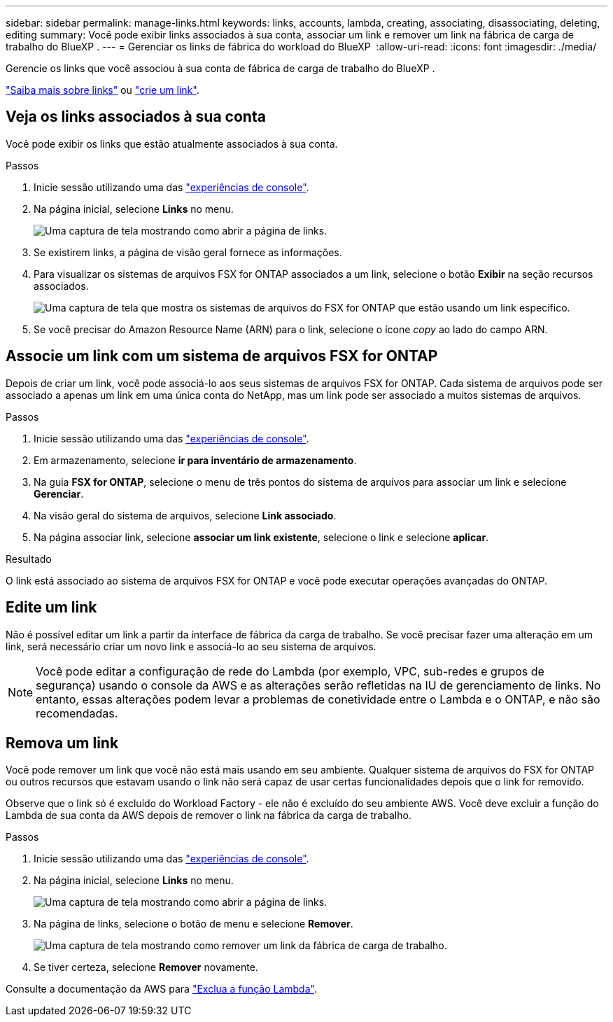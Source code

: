 ---
sidebar: sidebar 
permalink: manage-links.html 
keywords: links, accounts, lambda, creating, associating, disassociating, deleting, editing 
summary: Você pode exibir links associados à sua conta, associar um link e remover um link na fábrica de carga de trabalho do BlueXP . 
---
= Gerenciar os links de fábrica do workload do BlueXP 
:allow-uri-read: 
:icons: font
:imagesdir: ./media/


[role="lead"]
Gerencie os links que você associou à sua conta de fábrica de carga de trabalho do BlueXP .

link:links-overview.html["Saiba mais sobre links"] ou link:create-link.html["crie um link"].



== Veja os links associados à sua conta

Você pode exibir os links que estão atualmente associados à sua conta.

.Passos
. Inicie sessão utilizando uma das link:https://docs.netapp.com/us-en/workload-setup-admin/console-experiences.html["experiências de console"^].
. Na página inicial, selecione *Links* no menu.
+
image:screenshot-menu-links.png["Uma captura de tela mostrando como abrir a página de links."]

. Se existirem links, a página de visão geral fornece as informações.
. Para visualizar os sistemas de arquivos FSX for ONTAP associados a um link, selecione o botão *Exibir* na seção recursos associados.
+
image:screenshot-view-link-details.png["Uma captura de tela que mostra os sistemas de arquivos do FSX for ONTAP que estão usando um link específico."]

. Se você precisar do Amazon Resource Name (ARN) para o link, selecione o ícone _copy_ ao lado do campo ARN.




== Associe um link com um sistema de arquivos FSX for ONTAP

Depois de criar um link, você pode associá-lo aos seus sistemas de arquivos FSX for ONTAP. Cada sistema de arquivos pode ser associado a apenas um link em uma única conta do NetApp, mas um link pode ser associado a muitos sistemas de arquivos.

.Passos
. Inicie sessão utilizando uma das link:https://docs.netapp.com/us-en/workload-setup-admin/console-experiences.html["experiências de console"^].
. Em armazenamento, selecione *ir para inventário de armazenamento*.
. Na guia *FSX for ONTAP*, selecione o menu de três pontos do sistema de arquivos para associar um link e selecione *Gerenciar*.
. Na visão geral do sistema de arquivos, selecione *Link associado*.
. Na página associar link, selecione *associar um link existente*, selecione o link e selecione *aplicar*.


.Resultado
O link está associado ao sistema de arquivos FSX for ONTAP e você pode executar operações avançadas do ONTAP.



== Edite um link

Não é possível editar um link a partir da interface de fábrica da carga de trabalho. Se você precisar fazer uma alteração em um link, será necessário criar um novo link e associá-lo ao seu sistema de arquivos.


NOTE: Você pode editar a configuração de rede do Lambda (por exemplo, VPC, sub-redes e grupos de segurança) usando o console da AWS e as alterações serão refletidas na IU de gerenciamento de links. No entanto, essas alterações podem levar a problemas de conetividade entre o Lambda e o ONTAP, e não são recomendadas.



== Remova um link

Você pode remover um link que você não está mais usando em seu ambiente. Qualquer sistema de arquivos do FSX for ONTAP ou outros recursos que estavam usando o link não será capaz de usar certas funcionalidades depois que o link for removido.

Observe que o link só é excluído do Workload Factory - ele não é excluído do seu ambiente AWS. Você deve excluir a função do Lambda de sua conta da AWS depois de remover o link na fábrica da carga de trabalho.

.Passos
. Inicie sessão utilizando uma das link:https://docs.netapp.com/us-en/workload-setup-admin/console-experiences.html["experiências de console"^].
. Na página inicial, selecione *Links* no menu.
+
image:screenshot-menu-links.png["Uma captura de tela mostrando como abrir a página de links."]

. Na página de links, selecione o botão de menu e selecione *Remover*.
+
image:screenshot-remove-link.png["Uma captura de tela mostrando como remover um link da fábrica de carga de trabalho."]

. Se tiver certeza, selecione *Remover* novamente.


Consulte a documentação da AWS para link:https://docs.aws.amazon.com/lambda/latest/dg/gettingstarted-awscli.html#with-userapp-walkthrough-custom-events-delete-function["Exclua a função Lambda"].
